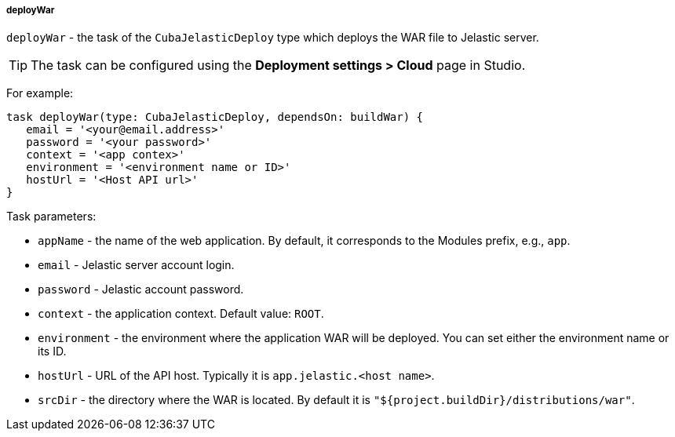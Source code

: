 :sourcesdir: ../../../../../source

[[build.gradle_deployWar]]
===== deployWar

`deployWar` - the task of the `CubaJelasticDeploy` type which deploys the WAR file to Jelastic server.

// TODO update Studio flow
[TIP]
====
The task can be configured using the *Deployment settings > Cloud* page in Studio.
====

For example:

[source, groovy]
----
task deployWar(type: CubaJelasticDeploy, dependsOn: buildWar) {
   email = '<your@email.address>'
   password = '<your password>'
   context = '<app contex>'
   environment = '<environment name or ID>'
   hostUrl = '<Host API url>'
}
----

Task parameters:

* `appName` - the name of the web application. By default, it corresponds to the Modules prefix, e.g., `app`.

* `email` - Jelastic server account login.

* `password` - Jelastic account password.

* `context` - the application context. Default value: `ROOT`.

* `environment` - the environment where the application WAR will be deployed. You can set either the environment name or its ID.

* `hostUrl` - URL of the API host. Typically it is `app.jelastic.<host name>`.

* `srcDir` - the directory where the WAR is located. By default it is `"${project.buildDir}/distributions/war"`.

